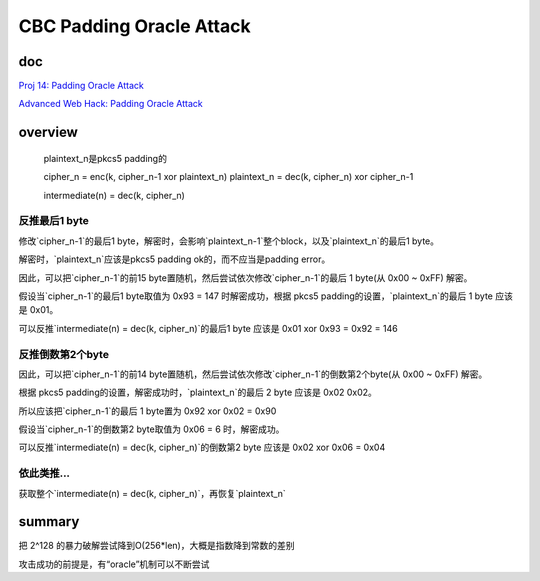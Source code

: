 CBC Padding Oracle Attack
#############################

doc
==========================================================

`Proj 14: Padding Oracle Attack <https://samsclass.info/141/proj/p14pad.htm>`_

`Advanced Web Hack: Padding Oracle Attack <https://slideplayer.com/slide/4625352/>`_

overview
==========================================================

    plaintext_n是pkcs5 padding的

    cipher_n = enc(k, cipher_n-1 xor plaintext_n)
    plaintext_n = dec(k, cipher_n) xor cipher_n-1

    intermediate(n) = dec(k, cipher_n)

反推最后1 byte
----------------------------------------------------------

修改`cipher_n-1`的最后1 byte，解密时，会影响`plaintext_n-1`整个block，以及`plaintext_n`的最后1 byte。

解密时，`plaintext_n`应该是pkcs5 padding ok的，而不应当是padding error。

因此，可以把`cipher_n-1`的前15 byte置随机，然后尝试依次修改`cipher_n-1`的最后 1 byte(从 0x00 ~ 0xFF) 解密。

假设当`cipher_n-1`的最后1 byte取值为 0x93 = 147 时解密成功，根据 pkcs5 padding的设置，`plaintext_n`的最后 1 byte 应该是 0x01。

可以反推`intermediate(n) = dec(k, cipher_n)`的最后1 byte 应该是  0x01 xor 0x93 = 0x92 = 146


反推倒数第2个byte
----------------------------------------------------------

因此，可以把`cipher_n-1`的前14 byte置随机，然后尝试依次修改`cipher_n-1`的倒数第2个byte(从 0x00 ~ 0xFF) 解密。

根据 pkcs5 padding的设置，解密成功时，`plaintext_n`的最后 2 byte 应该是 0x02 0x02。

所以应该把`cipher_n-1`的最后 1 byte置为 0x92 xor 0x02 = 0x90

假设当`cipher_n-1`的倒数第2 byte取值为 0x06 = 6 时，解密成功。

可以反推`intermediate(n) = dec(k, cipher_n)`的倒数第2 byte 应该是  0x02 xor 0x06 = 0x04

依此类推...
----------------------------------------------------------

获取整个`intermediate(n) = dec(k, cipher_n)`，再恢复`plaintext_n`

summary
==========================================================

把 2^128 的暴力破解尝试降到O(256*len)，大概是指数降到常数的差别

攻击成功的前提是，有“oracle”机制可以不断尝试

